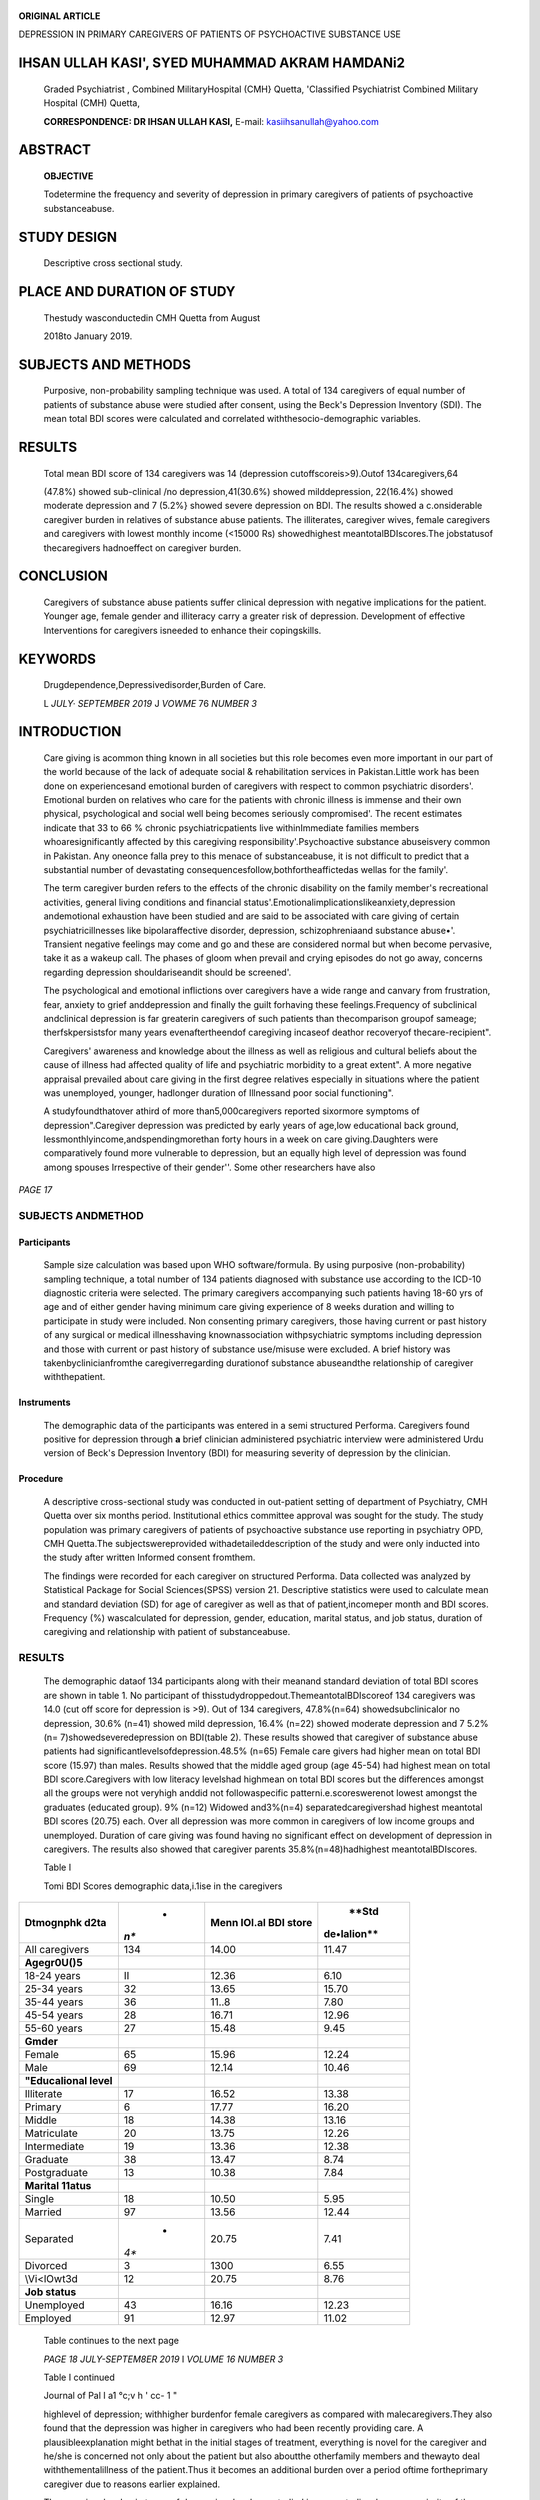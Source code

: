    .. image:: media/image1.jpeg
      :width: 1.51166in
      :height: 0.22in

|image1|\ **ORIGINAL ARTICLE**

DEPRESSION IN PRIMARY CAREGIVERS OF PATIENTS OF PSYCHOACTIVE SUBSTANCE
USE

IHSAN ULLAH KASI', SYED MUHAMMAD AKRAM HAMDANi2
===============================================

   Graded Psychiatrist , Combined MilitaryHospital (CMH} Quetta,
   'Classified Psychiatrist Combined Military Hospital (CMH) Quetta,

   **CORRESPONDENCE: DR IHSAN ULLAH KASI,** E-mail:
   kasiihsanullah@yahoo.com

ABSTRACT
========

   **OBJECTIVE**

   Todetermine the frequency and severity of depression in primary
   caregivers of patients of psychoactive substanceabuse.

STUDY DESIGN
============

   Descriptive cross sectional study.

PLACE AND DURATION OF STUDY
===========================

   Thestudy wasconductedin CMH Quetta from August

   2018to January 2019.

SUBJECTS AND METHODS
====================

   Purposive, non-probability sampling technique was used. A total of
   134 caregivers of equal number of patients of substance abuse were
   studied after consent, using the Beck's Depression Inventory (SDI).
   The mean total BDI scores were calculated and correlated
   withthesocio-demographic variables.

RESULTS
=======

   Total mean BDI score of 134 caregivers was 14 (depression
   cutoffscoreis>9).Outof 134caregivers,64

   (47.8%) showed sub-clinical /no depression,41(30.6%) showed
   milddepression, 22(16.4%) showed moderate depression and 7 (5.2%}
   showed severe depression on BDI. The results showed a c.onsiderable
   caregiver burden in relatives of substance abuse patients. The
   illiterates, caregiver wives, female caregivers and caregivers with
   lowest monthly income (<15000 Rs) showedhighest
   meantotalBDIscores.The jobstatusof thecaregivers hadnoeffect on
   caregiver burden.

CONCLUSION
==========

   Caregivers of substance abuse patients suffer clinical depression
   with negative implications for the patient. Younger age, female
   gender and illiteracy carry a greater risk of depression. Development
   of effective Interventions for caregivers isneeded to enhance their
   copingskills.

KEYWORDS
========

   Drugdependence,Depressivedisorder,Burden of Care.

   L *JULY· SEPTEMBER 2019* J *VOWME* 76 *NUMBER 3*

INTRODUCTION
============

   Care giving is acommon thing known in all societies but this role
   becomes even more important in our part of the world because of the
   lack of adequate social & rehabilitation services in Pakistan.Little
   work has been done on experiencesand emotional burden of caregivers
   with respect to common psychiatric disorders'. Emotional burden on
   relatives who care for the patients with chronic illness is immense
   and their own physical, psychological and social well being becomes
   seriously compromised'. The recent estimates indicate that 33 to 66 %
   chronic psychiatricpatients live withinImmediate families members
   whoaresignificantly affected by this caregiving
   responsibility'.Psychoactive substance abuseisvery common in
   Pakistan. Any oneonce falla prey to this menace of substanceabuse, it
   is not difficult to predict that a substantial number of devastating
   consequencesfollow,bothfortheaffictedas wellas for the family'.

   The term caregiver burden refers to the effects of the chronic
   disability on the family member's recreational activities, general
   living conditions and financial
   status'.Emotionalimplicationslikeanxiety,depression andemotional
   exhaustion have been studied and are said to be associated with care
   giving of certain psychiatricillnesses like bipolaraffective
   disorder, depression, schizophreniaand substance abuse•'. Transient
   negative feelings may come and go and these are considered normal but
   when become pervasive, take it as a wakeup call. The phases of gloom
   when prevail and crying episodes do not go away, concerns regarding
   depression shouldariseandit should be screened'.

   The psychological and emotional inflictions over caregivers have a
   wide range and canvary from frustration, fear, anxiety to grief
   anddepression and finally the guilt forhaving these
   feelings.Frequency of subclinical andclinical depression is far
   greaterin caregivers of such patients than thecomparison groupof
   sameage; therfskpersistsfor many years evenaftertheendof caregiving
   incaseof deathor recoveryof thecare-recipient".

   Caregivers' awareness and knowledge about the illness as well as
   religious and cultural beliefs about the cause of illness had
   affected quality of life and psychiatric morbidity to a great
   extent". A more negative appraisal prevailed about care giving in the
   first degree relatives especially in situations where the patient was
   unemployed, younger, hadlonger duration of Illnessand poor social
   functioning".

   A studyfoundthatover athird of more than5,000caregivers reported
   sixormore symptoms of depression".Caregiver depression was predicted
   by early years of age,low educational back ground,
   lessmonthlyincome,andspendingmorethan forty hours in a week on care
   giving.Daughters were comparatively found more vulnerable to
   depression, but an equally high level of depression was found among
   spouses Irrespective of their gender''. Some other researchers have
   also

*PAGE 17*

   .. image:: media/image3.jpeg
      :width: 1.71605in
      :height: 0.20021in

.. image:: media/image4.jpeg
   :width: 2.24212in
   :height: 0.18667in

   shown that caregivers lacking self-efficacy and self-satisfaction
   from their role were found vulnerable to develop depressive
   symptoms".

   Patientsand caregiversshouldbe considered asa wholeby members of the
   health care system and provided psycho-education to minimize the
   negative psychological consequences on caregivers1°. Local data is
   not sufficiently available so there is a need for

   conducting research for assessment of burden experienced by
   caregivers of substance abuse patients. Caregiver's sufferings are
   equivalent to the sufferings of physically and mentally ill patients.
   Once the factors contributing towards caregivers' burden are
   identified only thenyieldingmeasurescanbe adopted for reducingit
   andaugmenting caregivers' copingskills.

SUBJECTS ANDMETHOD
------------------

Participants
~~~~~~~~~~~~

   Sample size calculation was based upon WHO software/formula. By using
   purposive (non-probability) sampling technique, a total number of 134
   patients diagnosed with substance use according to the ICD-10
   diagnostic criteria were selected. The primary caregivers
   accompanying such patients having 18-60 yrs of age and of either
   gender having minimum care giving experience of 8 weeks duration and
   willing to participate in study were included. Non consenting primary
   caregivers, those having current or past history of any surgical or
   medical illnesshaving knownassociation withpsychiatric symptoms
   including depression and those with current or past history of
   substance use/misuse were excluded. A brief history was
   takenbyclinicianfromthe caregiverregarding durationof substance
   abuseandthe relationship of caregiver withthepatient.

Instruments
~~~~~~~~~~~

   The demographic data of the participants was entered in a semi
   structured Performa. Caregivers found positive for depression through
   **a** brief clinician administered psychiatric interview were
   administered Urdu version of Beck's Depression Inventory (BDI) for
   measuring severity of depression by the clinician.

Procedure
~~~~~~~~~

   A descriptive cross-sectional study was conducted in out-patient
   setting of department of Psychiatry, CMH Quetta over six months
   period. Institutional ethics committee approval was sought for the
   study. The study population was primary caregivers of patients of
   psychoactive substance use reporting in psychiatry OPD, CMH
   Quetta.The subjectswereprovided withadetaileddescription of the study
   and were only inducted into the study after written Informed consent
   fromthem.

   The findings were recorded for each caregiver on structured Performa.
   Data collected was analyzed by Statistical Package for Social
   Sciences(SPSS) version 21. Descriptive statistics were used to
   calculate mean and standard deviation (SD) for age of caregiver as
   well as that of patient,incomeper month and BDI scores. Frequency (%)
   wascalculated for depression, gender, education, marital status, and
   job status, duration of caregiving and relationship with patient of
   substanceabuse.

.. _results-1:

RESULTS
-------

   The demographic dataof 134 participants along with their meanand
   standard deviation of total BDI scores are shown in table 1. No
   participant of thisstudydroppedout.ThemeantotalBDIscoreof 134
   caregivers was 14.0 (cut off score for depression is >9). Out of 134
   caregivers, 47.8%(n=64) showedsubclinicalor no depression, 30.6%
   (n=41) showed mild depression, 16.4% (n=22) showed moderate
   depression and 7 5.2%(n= 7)showedseveredepression on BDI(table 2).
   These results showed that caregiver of substance abuse patients had
   significantlevelsofdepression.48.5% (n=65) Female care givers had
   higher mean on total BDI score (15.97) than males. Results showed
   that the middle aged group (age 45-54) had highest mean on total BDI
   score.Caregivers with low literacy levelshad highmean on total BDI
   scores but the differences amongst all the groups were not veryhigh
   anddid not followaspecific patterni.e.scoreswerenot lowest amongst
   the graduates (educated group). 9% (n=12) Widowed and3%(n=4)
   separatedcaregivershad highest meantotal BDI scores (20.75) each.
   Over all depression was more common in caregivers of low income
   groups and unemployed. Duration of care giving was found having no
   significant effect on development of depression in caregivers. The
   results also showed that caregiver parents 35.8%(n=48)hadhighest
   meantotalBDIscores.

   Table I

   Tomi BDI Scores demographic data,i.1ise in the caregivers

+-----------------------+------+-----------------------+--------------+
|    **Dtmognphk d2ta** |    * |    **Menn IOI.al BDI  |    **Std     |
|                       | *n** |    store**            |              |
|                       |      |                       |  de•lalion** |
+=======================+======+=======================+==============+
|    All caregivers     |      |    14.00              |    11.47     |
|                       |  134 |                       |              |
+-----------------------+------+-----------------------+--------------+
|    **Agegr0U()5**     |      |                       |              |
+-----------------------+------+-----------------------+--------------+
|    18-24 years        |      |    12.36              |    6.10      |
|                       |   II |                       |              |
+-----------------------+------+-----------------------+--------------+
|    25-34 years        |      |    13.65              |    15.70     |
|                       |   32 |                       |              |
+-----------------------+------+-----------------------+--------------+
|    35-44 years        |      |    11..\8             |    7.80      |
|                       |   36 |                       |              |
+-----------------------+------+-----------------------+--------------+
|    45-54 years        |      |    16.71              |    12.96     |
|                       |   28 |                       |              |
+-----------------------+------+-----------------------+--------------+
|    55-60 years        |      |    15.48              |    9.45      |
|                       |   27 |                       |              |
+-----------------------+------+-----------------------+--------------+
|    **Gmder**          |      |                       |              |
+-----------------------+------+-----------------------+--------------+
|    Female             |      |    15.96              |    12.24     |
|                       |   65 |                       |              |
+-----------------------+------+-----------------------+--------------+
|    Male               |      |    12.14              |    10.46     |
|                       |   69 |                       |              |
+-----------------------+------+-----------------------+--------------+
|    **"Educalional     |      |                       |              |
|    level**            |      |                       |              |
+-----------------------+------+-----------------------+--------------+
|    Illiterate         |      |    16.52              |    13.38     |
|                       |   17 |                       |              |
+-----------------------+------+-----------------------+--------------+
|    Primary            |    6 |    17.77              |    16.20     |
+-----------------------+------+-----------------------+--------------+
|    Middle             |      |    14.38              |    13.16     |
|                       |   18 |                       |              |
+-----------------------+------+-----------------------+--------------+
|    Matriculate        |      |    13.75              |    12.26     |
|                       |   20 |                       |              |
+-----------------------+------+-----------------------+--------------+
|    Intermediate       |      |    13.36              |    12.38     |
|                       |   19 |                       |              |
+-----------------------+------+-----------------------+--------------+
|    Graduate           |      |    13.47              |    8.74      |
|                       |   38 |                       |              |
+-----------------------+------+-----------------------+--------------+
|    Postgraduate       |      |    10.38              |    7.84      |
|                       |   13 |                       |              |
+-----------------------+------+-----------------------+--------------+
|    **Marital 11atus** |      |                       |              |
+-----------------------+------+-----------------------+--------------+
|    Single             |      |    10.50              |    5.95      |
|                       |   18 |                       |              |
+-----------------------+------+-----------------------+--------------+
|    Married            |      |    13.56              |    12.44     |
|                       |   97 |                       |              |
+-----------------------+------+-----------------------+--------------+
|    Separated          |    * |    20.75              |    7.41      |
|                       | *4** |                       |              |
+-----------------------+------+-----------------------+--------------+
|    Divorced           |    3 |    1300               |    6.55      |
+-----------------------+------+-----------------------+--------------+
|    \\Vi<lOwt3d        |      |    20.75              |    8.76      |
|                       |   12 |                       |              |
+-----------------------+------+-----------------------+--------------+
|    **Job status**     |      |                       |              |
+-----------------------+------+-----------------------+--------------+
|    Unemployed         |      |    16.16              |    12.23     |
|                       |   43 |                       |              |
+-----------------------+------+-----------------------+--------------+
|    Employed           |      |    12.97              |    11.02     |
|                       |   91 |                       |              |
+-----------------------+------+-----------------------+--------------+

..

   Table continues to the next page

   *PAGE 18 JULY-SEPTEM8ER 2019* I *VOLUME 16 NUMBER 3*

   .. image:: media/image1.jpeg
      :width: 1.51166in
      :height: 0.22in

   Table I continued

   Journal of Pal I a1 °c;v h ' cc- 1 "

   highlevel of depression; withhigher burdenfor female caregivers as
   compared with malecaregivers.They also found that the depression was
   higher in caregivers who had been recently providing care. A
   plausibleexplanation might bethat in the initial stages of treatment,
   everything is novel for the caregiver and he/she is concerned not
   only about the patient but also aboutthe otherfamily members and
   thewayto deal withthementalillness of the patient.Thus it becomes an
   additional burden over a period oftime fortheprimary caregiver due to
   reasons earlier explained.

   The caregiver burden in terms of depression, has been studied in many
   studies. however majority of the studies concede that caregivers
   experience burden, still there has been little consensus
   aboutfactorsinfluencing thatburden,,..,\_

   ,

   Tahle2

   Degree of severity of depresslon in tlw caregivers:

+---------------------------+--------+----------------+---------------+
|    **Tolal BDrscore**     |        | **Mean**       |    **Sid. l>e |
|                           |  **n** |                |    lalion**   |
+===========================+========+================+===============+
|    ()..9 (nod<prossion)   |    64  | 5.93           |    2.21       |
+---------------------------+--------+----------------+---------------+
|    lO•l9 (mild            |    41  | 15.21          |    2.73       |
|    depression)            |        |                |               |
+---------------------------+--------+----------------+---------------+
|    20-28(moderate         |    22  | 23.68          |    5.85       |
|    depression)            |        |                |               |
+---------------------------+--------+----------------+---------------+
|    29-63 (severe          |    7   | 50.14          |    11.34      |
|    depression)            |        |                |               |
+---------------------------+--------+----------------+---------------+
|    Total                  |    134 | 14.00          |    11.47      |
+---------------------------+--------+----------------+---------------+

..

   **figure** I

   |image2|\ Degree of s v rity ordepre!)sion in the study pa.rticipam
   (n= l34)

DISCUSSION
----------

   The focus of this study was to identify the frequency and severity of
   depression amongst caregivers of patients of substance abuse. The
   resultsshow that there isconsiderable caregiver burden in relatives
   of substance abuse patients. The illiterates and caregiver wives had
   the highest mean total BDI scores. Female caregivers and caregivers
   withlowest monthly income (<15000 Rs) showed higher meantotal
   BDIscores thanmaleandfinancially stablecaregivers.

   The results of thisstudydid correspond with thatofBasheer et al'.The
   authors found that caregivers of substance abuse had significantly

   L *JULY* - *SEPTEMBER 2019* I *VOWME* 76 *NUMBER 3*

   Socio demographic factorsinfluencing caregivershavebeenstudied
   individually in many studies. Regarding gender, Noh and Turner
   reported higher burden in female caregivers'•. On the other hand,
   study by Sugiura et al on gender differences in care giving depicts
   that these differences are almost negligible". Results of our study
   showed thilt female caregivers experience relatively higher burden
   than male caregivers. The difference in the mean total BDI scores of
   both genders was 3.82 which is a large one. One plausible explanation
   for thiscould be thatinour culture, traditionally females are
   expectedto provide careandnurture, so theordealof care giving isalso
   assigned to the female members moreoften than to the male
   counterparts. This service is rendered in addition to their already
   existing responsibilities and obligations thus the result is obvious,
   'theburnout'.

   The present studyshowed that the comparatively youngercaregiver
   groups(aged 35-44years) had the highest meantotalBDI scores.The
   international studieshave yielded mixed results regarding the ageof
   caregivers. In some studies, the young age of caregivers was
   associated with high levels of overall burdenespecially increased
   stigma, fears abouttheirown safetyand of their mentally ill
   relatives. The higher burden in young caregivers and lower burden in
   old caregivers can be attributed to more experience of older
   caregivers in handling problematic behaviours"·".

   Most of the international studies have identified parents, spouses
   and siblings as the primary caregivers of mentally ill patients.
   However in our study there was another relation such as first degree
   relatives; who were also rendering the care g·iving role. In Pakistan

   people expect a lot and give a lot due to close association within
   family. This trend is usually not seen in the Western culture. The
   results of our study showed that the wives had highest mean total BDI
   scores. However research by Perlick et al has shown that family
   burden has a significant direct association with emotional over
   Involvement and parentstend to be moreemotionally over involved
   thanspouses'.

   As regarding educational status, present study revealed that
   illiterateshad highest BDI scores but the differences amongst all the
   groups were not very high and did not follow a specific pattern i.e.
   scores were not lowest amongst the graduates (educated group).
   Various western studies have evaluated the relationship between care
   giving burden and educational status of caregiver. The studies

   by Noh and Turner'• and Kate et al" showed that family members

   withlesseducation werefoundto bemoredistressed.

*PAGE 19*

   .. image:: media/image6.jpeg
      :width: 1.73503in
      :height: 0.21312in

.. image:: media/image4.jpeg
   :width: 2.24212in
   :height: 0.18667in

   This study has shown that there is significant level of depression
   among caregivers of psychoactive substance abuse patients
   irrespective of their socio-demographic, economic or educational
   status; and therefore need acknowledgement, empathy and practical
   support.

.. _conclusion-1:

CONCLUSION
----------

   Caregivers of substanceabusepatients sufferclinicaldepression with
   negative implications for the patient. Younger age, female gender and
   illiteracy carry a greater risk of depression. Development of
   effective interventions for caregivers is needed to enhance their
   copingskills.

REFERENCES
----------

   l. Sin J,MurrellsT,Spain D, Norman I,Henderson C.Mental health
   knowledge and caregiving experiences of siblings of people with
   psychosis, compared to their peers and parents: an exploratory study.
   Soc Psychiatry Psychiatr Epidemiol. 2016
   Sep;51(9):1247-55.doi:10.1007/s00127-016-1222-7. Epub 2016 Apr28.

2. Stam H, Cuijpers P. Effects of family interventions on burden of
      relatives of psychiatric patientsin the Netherlands:a pilot study.
      Community MentHealth J2001;37:179-87.

3. 1, Harvey C2, Mackinnon A3, Joubert L4. A longitudinal

..

   population-based study of carers of people with psychosis. Epidemiol
   Psychiatr Sci. 2017 Jun;.26(3):265-275. doi:
   10.1017/S2045796015001195.Epub 2016Feb.

4. He AS. lnteragency collaboration and receipt of substance abuse
      treatment services for child welfare-involved caregivers.J Subst
      Abuse Treat. 2017 Aug;79:20-28. doi: 10.1016/
      j.Jsat.2017.05.006.Epub2017May16.

5. Eriksson M, Svedlund M. The intruder': spouses' narratives

..

   aboutlifewith achronically ill partner.JClinNurs2006; 15:324-

   33.

6. Podogrodzka-Niell Ml, Tyszkowska Ml. [Stigmatization on the way to
      recovery in mental illness - the factors associated with social
      functioning).Psychiatr Pol. 2014 Nov-Dec;48(6):1201-11.
      doi:10.12740/PP/20364.

7. Perlick DA, Miklowiu DJ, link BG, Struening E, Kaczynski R, Gonzalez
      J et al. Perceived stigma and depression among caregivers of
      patientswithbipolardisorder.BrJ Psychiatry 2007; 190:535-6.

8. Sabreen Basheer, Khera Anurag, Rajat Garg,1 Raj Kumar, and

..

   Shruti Vashisht Quality of life of caregivers of mentally ill
   patientsin a tertiary carehospital Ind Psychiatry J. 2015 Jul-Dec;
   24(2):144-149.

9.  Basheer S, Niazi RS, MinhasFA, Ali W, Najam N. Depression and
       anxiety In the caregivers of mentally ill patients. J Pak Psych
       Society 2005;2:27-33.

10. Magne-lngvar U,Ojehagen A.Significant others of persons with

..

   mentalhealth problems; testing of aquestionnaire on burdenof
   significantothers.NordJPsych 2005;59:441-72.

11. Kate N, Grover S, Kulhara P, Nehra R. Relationship of caregiver
       burden with coping strategies, social support, psychological
       morbidity, and quality of life in the caregivers of
       schizophrenia. AsianJ Psychiatr.2013;6:380-8.

12. Covinsky KE, Newcomer R, Fox P, et al. Patient and caregiver
       characteristics associated with depression in caregivers of
       patientswithdementia.JGenIntern Med2003;18:1006-1014.

13. Ostman M, Hansson L. Appraisal of caregiving, burden and

..

   psychological stress in relatives of psychiatric inpatients. Eur
   psychiatry 2004;19:402-7.

14. KurtzME,KurtzJC,Given CW,Given B.ARandomized,Controlled Trial of a
       Patient/Caregiver Symptom Control Intervention: Effects on
       Depressive Symptomatology of Caregivers of Cancer
       Patients.JPainSymptomManage 2005;30(2):112-122.

15. Roick C. Heider D, Bebbington PE, Angermeyer MC. Azorin JM, Brugha
       TS et al. Burden on caregivers of people with schizophrenia:
       comparison between Germany and Britain. Br J Psychiatry
       2007;190:333-8.

16. Noh S, Turner RJ. Living with Psychiatric patients: Implications

..

   for the mental health of family members. Soc Sci Med 1987;25: 263-71.

17. Sugiura K, Ito M, Mikami H. Evaluation of gender differences of
       family caregivers with reference to the mode of caregiving at
       homeandcaregiverdistress in Japan.NipponKoshu Eisei Zasshi
       Apr2004;51(4): 240-51.

18. Chakrabarti S, Kulhara P, Sharma R. Caregiver-coping in bipolar
       disorder and schizophrenia: a re-examination. Soc Psychiatry
       Psychiatr Epidemiol 2005;40:329-36.

..

   Sr

   *PAGE 20 JULY-SEPTEM8ER 2019* I *VOLUME 16 NUMBER 3*

.. |image1| image:: media/image2.png
   :width: 0.84271in
   :height: 0.82855in
.. |image2| image:: media/image5.jpeg
